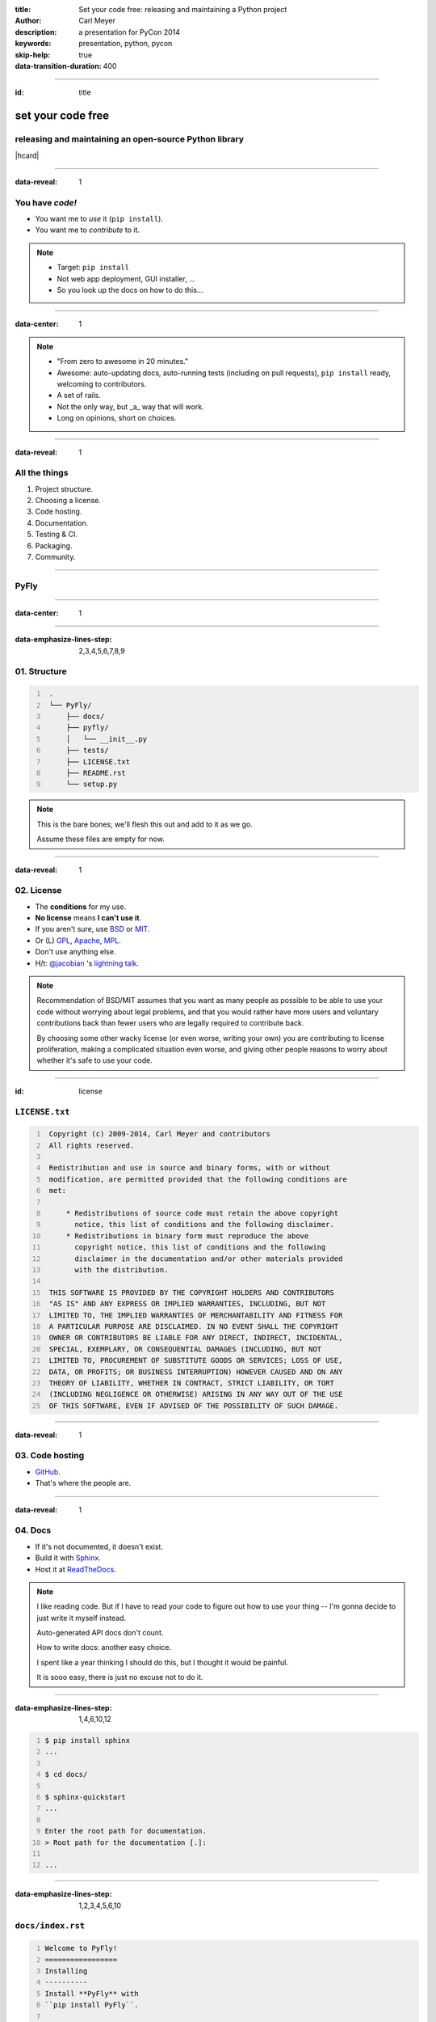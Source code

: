 :title: Set your code free: releasing and maintaining a Python project
:author: Carl Meyer
:description: a presentation for PyCon 2014
:keywords: presentation, python, pycon

:skip-help: true
:data-transition-duration: 400


----

:id: title

set your code free
==================

releasing and maintaining an open-source Python library
-------------------------------------------------------

|hcard|

----

:data-reveal: 1

You have *code!*
----------------

* You want me to *use* it (``pip install``).

* You want me to *contribute* to it.

.. note::

   * Target: ``pip install``
   * Not web app deployment, GUI installer, ...
   * So you look up the docs on how to do this...

----

:data-center: 1

.. image:: images/confused-traffic-sign.jpg
   :height: 700px

.. note::

   * "From zero to awesome in 20 minutes."
   * Awesome: auto-updating docs, auto-running tests (including on pull
     requests), ``pip install`` ready, welcoming to contributors.
   * A set of rails.
   * Not the only way, but _a_ way that will work.
   * Long on opinions, short on choices.

----

:data-reveal: 1

All the things
--------------

#. Project structure.

#. Choosing a license.

#. Code hosting.

#. Documentation.

#. Testing & CI.

#. Packaging.

#. Community.

----

PyFly
-----

----

:data-center: 1

.. image:: images/python.png
   :height: 700px

----

:data-emphasize-lines-step: 2,3,4,5,6,7,8,9

**01.** Structure
-----------------

.. code::
   :number-lines:

    .
    └── PyFly/
        ├── docs/
        ├── pyfly/
        │   └── __init__.py
        ├── tests/
        ├── LICENSE.txt
        ├── README.rst
        └── setup.py

.. note::

   This is the bare bones; we'll flesh this out and add to it as we go.

   Assume these files are empty for now.

----

:data-reveal: 1

**02.** License
---------------

* The **conditions** for my use.

* **No license** means **I can't use it**.

* If you aren't sure, use `BSD`_ or `MIT`_.

* Or (L) `GPL`_, `Apache`_, `MPL`_.

* Don't use anything else.

* H/t: `@jacobian`_ 's `lightning talk`_.

.. note::

   Recommendation of BSD/MIT assumes that you want as many people as possible
   to be able to use your code without worrying about legal problems, and that
   you would rather have more users and voluntary contributions back than fewer
   users who are legally required to contribute back.

   By choosing some other wacky license (or even worse, writing your own) you
   are contributing to license proliferation, making a complicated situation
   even worse, and giving other people reasons to worry about whether it's safe
   to use your code.

----

:id: license

``LICENSE.txt``
---------------

.. code::
   :number-lines:

    Copyright (c) 2009-2014, Carl Meyer and contributors
    All rights reserved.

    Redistribution and use in source and binary forms, with or without
    modification, are permitted provided that the following conditions are
    met:

        * Redistributions of source code must retain the above copyright
          notice, this list of conditions and the following disclaimer.
        * Redistributions in binary form must reproduce the above
          copyright notice, this list of conditions and the following
          disclaimer in the documentation and/or other materials provided
          with the distribution.

    THIS SOFTWARE IS PROVIDED BY THE COPYRIGHT HOLDERS AND CONTRIBUTORS
    "AS IS" AND ANY EXPRESS OR IMPLIED WARRANTIES, INCLUDING, BUT NOT
    LIMITED TO, THE IMPLIED WARRANTIES OF MERCHANTABILITY AND FITNESS FOR
    A PARTICULAR PURPOSE ARE DISCLAIMED. IN NO EVENT SHALL THE COPYRIGHT
    OWNER OR CONTRIBUTORS BE LIABLE FOR ANY DIRECT, INDIRECT, INCIDENTAL,
    SPECIAL, EXEMPLARY, OR CONSEQUENTIAL DAMAGES (INCLUDING, BUT NOT
    LIMITED TO, PROCUREMENT OF SUBSTITUTE GOODS OR SERVICES; LOSS OF USE,
    DATA, OR PROFITS; OR BUSINESS INTERRUPTION) HOWEVER CAUSED AND ON ANY
    THEORY OF LIABILITY, WHETHER IN CONTRACT, STRICT LIABILITY, OR TORT
    (INCLUDING NEGLIGENCE OR OTHERWISE) ARISING IN ANY WAY OUT OF THE USE
    OF THIS SOFTWARE, EVEN IF ADVISED OF THE POSSIBILITY OF SUCH DAMAGE.

----

:data-reveal: 1

**03.** Code hosting
--------------------

* `GitHub`_.

* That's where the people are.

----

:data-reveal: 1

**04.** Docs
------------

* If it's not documented, it doesn't exist.

* Build it with `Sphinx`_.

* Host it at `ReadTheDocs`_.

.. note::

   I like reading code. But if I have to read your code to figure out how to
   use your thing -- I'm gonna decide to just write it myself instead.

   Auto-generated API docs don't count.

   How to write docs: another easy choice.

   I spent like a year thinking I should do this, but I thought it would be
   painful.

   It is sooo easy, there is just no excuse not to do it.

----

:data-emphasize-lines-step: 1,4,6,10,12

.. code::
   :number-lines:

   $ pip install sphinx
   ...

   $ cd docs/

   $ sphinx-quickstart
   ...

   Enter the root path for documentation.
   > Root path for the documentation [.]:

   ...

----

:data-emphasize-lines-step: 1,2,3,4,5,6,10

``docs/index.rst``
------------------

.. code:: rst
   :number-lines:

   Welcome to PyFly!
   =================
   Installing
   ----------
   Install **PyFly** with
   ``pip install PyFly``.

   Usage
   -----
   .. code::

      import pyfly
      route = pyfly.Route('KRAP', 'CYUL')

----

``make html``
-------------

----

:data-center: 1
:data-fullwidth: 1

.. image:: images/docs-local.png
   :width: 1000px


----

:id: rtd
:data-fullwidth: 1
:data-center: 1

.. image:: images/rtd-create-header.png
   :width: 1000px

.. image:: images/rtd-webhook.png

----

:data-fullwidth: 1
:data-center: 1

.. image:: images/rtd-docs.png
   :width: 1000px

.. note::

   * Automatically updates the docs every time you push to the repo.

   * Can build multiple different versions (by branch or tag) and provides a
     version switcher to choose between them.

   * Good-looking, mobile-responsive theme.

   * Win!

----

:data-reveal: 1

**05.** Testing
---------------

* If it's not tested, it's broken.

.. note::

   Tests are good for any code, but they are critical for open-source code that
   is getting contributions.

   Finding time to handle pull requests is hard enough, you really don't want
   to have to run through a bunch of manual tests for every pull request to
   verify that it didn't break things.

----

:id: matrix

================ === === === === ===
Versions                Python
---------------- -------------------
Django           2.6 2.7 3.2 3.3 3.4
================ === === === === ===
**1.4.10**
**1.5.5**
**1.6.2**
**1.7-alpha**
**master**
================ === === === === ===

.. note::

   A reasonable support matrix for a popular Django add-on library.

   Could be worse: with another dependency or two it would have 3 or 4
   dimensions, not just 2.

   25 boxes in that matrix. Are you gonna create 25 virtualenvs and run the
   tests 25 times for every pull request to your project? If not, your claim to
   support all those versions is purely theoretical, and almost certainly not
   true.

   Thankfully, there's a tool to help with this: ...

----

:data-reveal: 1

`tox`_ saves the day
====================

* Creates a bunch of virtualenvs.

* Runs your tests in each of them.

.. note::

   One command.

----

:data-emphasize-lines-step: 2,5,6

``tox.ini``
-----------

.. code:: ini
   :number-lines:

   [tox]
   envlist = py27,py33

   [testenv]
   deps = pytest
   commands = py.test

.. note::

   A very simple tox setup.

----

:id: running-tox
:data-emphasize-lines-step: 1,2,3,4,5,6,11,15,18,19,20
:data-pytest-highlight: 1

.. code::
   :number-lines:

   $ tox
   GLOB sdist-make: /.../PyFly/setup.py
   py27 create: /.../PyFly/.tox/py27
   py27 installdeps: pytest
   py27 inst: /.../PyFly/.tox/dist/PyFly-0.1.zip
   py27 runtests: commands[0] | py.test
   ================== test session starts ====================
   platform linux -- Python 2.7.6 -- py-1.4.20 -- pytest-2.5.2
   collected 3 items

   test_routes.py ...

   ================== 3 passed in 0.02 seconds ===============

   ... <same for py33>...

   __________________ summary ________________________________
     py27: commands succeeded
     py33: commands succeeded
     congratulations :)


----

:id: complex-tox
:data-emphasize-lines-step: 3,14,15,17,18

.. code:: ini
   :number-lines:

   [tox]
   envlist =
       py26-1.4, py26-1.5, py26-1.6,
       py27-1.4, py27-1.5, py27-1.6, py27-trunk,
       py32-1.5, py32-1.6, py32-trunk,
       py33-1.5, py33-1.6, py33-trunk

   [testenv]
   deps =
       South == 0.8.1
       coverage == 3.6
   commands = coverage run -a setup.py test

   [testenv:py26-1.4]
   basepython = python2.6
   deps =
       Django == 1.4.10
       {[base]deps}

   ... <same for each env> ...

.. note::

   A more complex example.

   Gets a bit verbose with a lot of envs, but still loads better than doing it
   manually!

----

:id: all-the-time
:data-center: 1

*Running your tests*
====================

all the time
============

----

:id: questions

Questions?
==========

`oddbird.net/set-your-code-free-preso`_

|hcard|

.. |hcard| raw:: html

   <div class="vcard">
   <a href="http://www.oddbird.net">
     <img class="logo" src="images/logo.svg" alt="OddBird" class="logo" />
   </a>
   <h3 class="fn">Carl Meyer</h3>
   <ul class="links">
     <li><a href="http://www.oddbird.net" class="org url">oddbird.net</a></li>
     <li><a href="https://twitter.com/carljm" rel="me">@carljm</a></li>
   </ul>
   </div>

.. _oddbird.net/set-your-code-free-preso: http://oddbird.net/set-your-code-free-preso
.. _BSD: http://opensource.org/licenses/BSD-3-Clause
.. _MIT: http://opensource.org/licenses/MIT
.. _GPL: http://opensource.org/licenses/gpl-license
.. _Apache: http://opensource.org/licenses/Apache-2.0
.. _MPL: http://opensource.org/licenses/MPL-2.0
.. _@jacobian: https://twitter.com/jacobian
.. _lightning talk: http://www.youtube.com/watch?v=vhuF0oalOi8
.. _GitHub: https://github.com/
.. _Sphinx: http://sphinx-doc.org/
.. _ReadTheDocs: https://readthedocs.org/
.. _tox: http://tox.readthedocs.org/en/latest/

